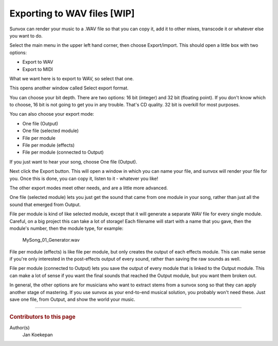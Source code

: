 ============================
Exporting to WAV files [WIP]
============================

Sunvox can render your music to a .WAV file so that you can copy it, add it to
other mixes, transcode it or whatever else you want to do.

Select the main menu in the upper left hand corner, then choose Export/import.
This should open a little box with two options:

* Export to WAV
* Export to MIDI

What we want here is to export to WAV, so select that one.

This opens another window called Select export format.

You can choose your bit depth. There are two options: 16 bit (integer) and
32 bit (floating point). If you don't know which to choose, 16 bit is not
going to get you in any trouble. That's CD quality. 32 bit is overkill
for most purposes.

You can also choose your export mode:

* One file (Output)
* One file (selected module)
* File per module
* File per module (effects)
* File per module (connected to Output)

If you just want to hear your song, choose One file (Output).

Next click the Export button. This will open a window in which you can name
your file, and sunvox will render your file for you. Once this is done, you
can copy it, listen to it - whatever you like!

The other export modes meet other needs, and are a little more advanced.

One file (selected module) lets you just get the sound that came from one
module in your song, rather than just all the sound that emerged from Output.

File per module is kind of like selected module, except that it will generate
a separate WAV file for every single module. Careful, on a big project this
can take a lot of storage! Each filename will start with a name that you gave,
then the module's number, then the module type, for example:

    MySong_01_Generator.wav

File per module (effects) is like file per module, but only creates the output
of each effects module. This can make sense if you're only interested in the
post-effects output of every sound, rather than saving the raw sounds as well.

File per module (connected to Output) lets you save the output of every module
that is linked to the Output module. This can make a lot of sense if you want
the final sounds that reached the Output module, but you want them broken out.

In general, the other options are for musicians who want to extract stems from
a sunvox song so that they can apply another stage of mastering. If you use
sunvox as your end-to-end musical solution, you probably won't need these.
Just save one file, from Output, and show the world your music.

----

..  rubric:: Contributors to this page

Author(s)
  Jan Koekepan
